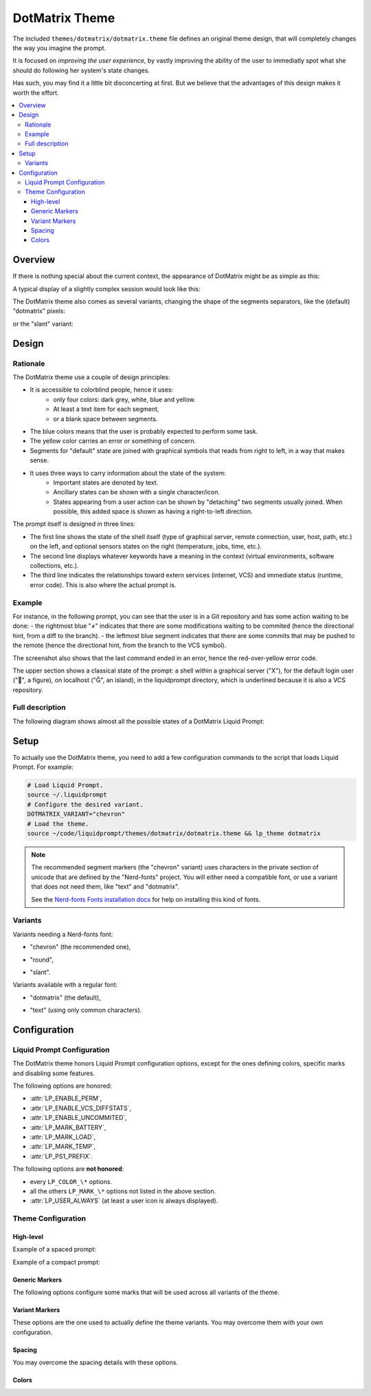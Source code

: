 DotMatrix Theme
***************

The included ``themes/dotmatrix/dotmatrix.theme`` file defines an original theme design,
that will completely changes the way you imagine the prompt.

It is focused on *improving the user experience*,
by vastly improving the ability of the user to immediatly spot
what she should do following her system's state changes.

Has such, you may find it a little bit disconcerting at first.
But we believe that the advantages of this design makes it worth the effort.

.. contents::
   :local:


Overview
========

If there is nothing special about the current context, the appearance of
DotMatrix might be as simple as this:

.. image:: dotmatrix-short-chevron.png
   :alt: X   ~


A typical display of a slightly complex session would look like this:

.. image:: dotmatrix-med-chevron.png

The DotMatrix theme also comes as several variants, changing the shape of the segments separators,
like the (default) "dotmatrix" pixels:

.. image:: dotmatrix-short-dots.png

or the "slant" variant:

.. image:: dotmatrix-med-slant.png


Design
======

Rationale
---------

The DotMatrix theme use a couple of design principles:

* It is accessible to colorblind people, hence it uses:
    * only four colors: dark grey, white, blue and yellow.
    * At least a text item for each segment,
    * or a blank space between segments.
* The blue colors means that the user is probably expected to perform some task.
* The yellow color carries an error or something of concern.
* Segments for "default" state are joined with graphical symbols that reads from right to left,
  in a way that makes sense.
* It uses three ways to carry information about the state of the system:
    * Important states are denoted by text.
    * Ancillary states can be shown with a single character/icon.
    * States appearing from a user action can be shown by "detaching" two segments usually joined.
      When possible, this added space is shown as having a right-to-left direction.

The prompt itself is designed in three lines:

- The first line shows the state of the shell itself (type of graphical server, remote connection, user, host, path, etc.) on the left,
  and optional sensors states on the right (temperature, jobs, time, etc.).
- The second line displays whatever keywords have a meaning in the context (virtual environments, software collections, etc.).
- The third line indicates the relationships toward extern services (internet, VCS) and immediate status (runtime, error code).
  This is also where the actual prompt is.


Example
-------

For instance, in the following prompt, you can see that the user is in a Git repository and has some action waiting to be done:
- the rightmost blue "≠" indicates that there are some modifications waiting to be commited (hence the directional hint, from a diff to the branch).
- the leftmost blue segment indicates that there are some commits that may be pushed to the remote (hence the directional hint, from the branch to the VCS symbol).

.. image:: dotmatrix-intro-chevron.png
   :alt: X   ~

The screenshot also shows that the last command ended in an error, hence the red-over-yellow error code.

The upper section shows a classical state of the prompt: a shell within a graphical server ("X"),
for the default login user ("", a figure), on localhost ("", an island), in the liquidprompt directory, which is underlined because it is also a VCS repository.


Full description
----------------

The following diagram shows almost all the possible states of a DotMatrix Liquid Prompt:

.. image:: liquidprompt_dotmatrix_design.svg


Setup
=====

.. versionadded:: 2.2

To actually use the DotMatrix theme, you need to add a few configuration commands to the script that loads Liquid Prompt.
For example:

.. code-block:: bash

   # Load Liquid Prompt.
   source ~/.liquidprompt
   # Configure the desired variant.
   DOTMATRIX_VARIANT="chevron"
   # Load the theme.
   source ~/code/liquidprompt/themes/dotmatrix/dotmatrix.theme && lp_theme dotmatrix

.. note:: The recommended segment markers (the "chevron" variant) uses characters in the private section of unicode
          that are defined by the "Nerd-fonts" project.
          You will either need a compatible font, or use a variant that does not need them, like "text" and "dotmatrix".

          See the `Nerd-fonts Fonts installation docs`_ for help on installing this kind of fonts.

.. _`Nerd-fonts fonts installation docs`: https://www.nerdfonts.com/



Variants
--------

Variants needing a Nerd-fonts font:

- "chevron" (the recommended one),
    .. image:: dotmatrix-short-chevron.png
- "round",
    .. image:: dotmatrix-short-round.png
- "slant".
    .. image:: dotmatrix-short-slant.png

Variants available with a regular font:

- "dotmatrix" (the default),
    .. image:: dotmatrix-short-dots.png
- "text" (using only common characters).
    .. image:: dotmatrix-short-text.png


Configuration
=============

Liquid Prompt Configuration
---------------------------

The DotMatrix theme honors Liquid Prompt configuration options,
except for the ones defining colors, specific marks and disabling some features.

The following options are honored:

- :attr:`LP_ENABLE_PERM`,
- :attr:`LP_ENABLE_VCS_DIFFSTATS`,
- :attr:`LP_ENABLE_UNCOMMITED`,
- :attr:`LP_MARK_BATTERY`,
- :attr:`LP_MARK_LOAD`,
- :attr:`LP_MARK_TEMP`,
- :attr:`LP_PS1_PREFIX`.

The following options are **not honored**:

- every ``LP_COLOR_\*`` options.
- all the others ``LP_MARK_\*`` options not listed in the above section.
- :attr:`LP_USER_ALWAYS` (at least a user icon is always displayed).


Theme Configuration
-------------------

High-level
__________

.. attribute:: DOTMATRIX_VARIANT
   :type: string
   :value: "dotmatrix"

   The variant of the theme.
   This mainly change the segments separation style,
   but can also impact the icons on some variants.

   Allowed values:

   - "dotmatrix" (the *default*),
   - "chevron" (the *recommended*, need a Nerd-fonts font),
   - "slant" (need a Nerd-fonts font),
   - "round" (need a Nerd-fonts font),
   - "text" (the one that works anywhere).


.. attribute:: DOTMATRIX_SPACED
   :type: boolean
   :value: 1

   If set to false, this flag will configure a compact prompt,
   showing segments without extra spaces around their joints.

Example of a spaced prompt:

.. image:: dotmatrix-spaced.png

Example of a compact prompt:

.. image:: dotmatrix-unspaced.png


Generic Markers
_______________

The following options configure some marks that will be used across all variants of the theme.

.. attribute:: DOTMATRIX_DISPLAY_TEXT
   :type: string
   :value: "T"

   The marker used to indicates that the shell is in text mode,
   i.e. that does not have a graphical display
   (more rigorously: there is no X11 :envvar:`DISPLAY` environment variable).


.. attribute:: DOTMATRIX_DISPLAY_X11
   :type: string
   :value: "X"

   The marker used to indicates that the shell does have access to a graphical server
   (more rigorously: there is a X11 :envvar:`DISPLAY` environment variable).


.. attribute:: DOTMATRIX_HOST_LOCAL
   :type: string
   :value: "⌂"

   The marker used to indicate that the hostname is `localhost`.

.. attribute:: DOTMATRIX_USER_LOCAL
   :type: string
   :value: "♟"

   The marker used to indicate that the user is the same than the login one.


.. attribute:: DOTMATRIX_MARK_STASH
   :type: string
   :value: "✝"

   The marker used to indicate that the VCS stash is not empty.


.. attribute:: DOTMATRIX_MARK_UNTRACKED
   :type: string
   :value: "?"

   The marker used to indicate that there are some files that are untracked
   by the VCS in the current repository.


.. attribute:: DOTMATRIX_DIFF
   :type: string
   :value: "≠"

   The marker used to indicate that there is some change in the VCS state
   (either changes needed to be committed, or commits needed to be pushed).


.. attribute:: DOTMATRIX_VCS
   :type: string
   :value: "╟┘"

   The marker used to indicate that there is a VCS involved in the current directory.


.. attribute:: DOTMATRIX_MARK
   :type: string
   :value: "■"

   The actual prompt marker, right where the user type text.


.. attribute:: DOTMATRIX_ENABLE_GRADIENT_LINE
    :type: boolean
    :value: 0

    If set to 0 (the default),  will draw the line of the middle section
    as a sequence of :attr:`DOTMATRIX_LINE` characters,
    using the :attr:`DOTMATRIX_COLOR_LINE` color.

    If set to 1, will draw the same line with a gradient of color
    interpolated from :attr:`DOTMATRIX_COLOR_LINE_START`
    to :attr:`DOTMATRIX_COLOR_LINE_END`.


Variant Markers
_______________

These options are the one used to actually define the theme variants.
You may overcome them with your own configuration.

.. attribute:: DOTMATRIX_LINE
   :type: string
   :value: "━"

   The character used to draw the middle line.


.. attribute:: DOTMATRIX_PLUG
   :type: string
   :value: "▛"

   The character for joined segments limits.


.. attribute:: DOTMATRIX_SOFT
   :type: string
   :value: "╱"

   The character for "soft" separation (e.g. path elements, branch details, jobs, etc.)


.. attribute:: DOTMATRIX_MEAN
   :type: string
   :value: "▞"

   The character for "mean" separation
   (used when two segments of the same color are joint).


.. attribute:: DOTMATRIX_LINK
  :type: array<string>
  :value: ("▙" " "   "▜")

  Characters used for showing a small gap.


.. attribute:: DOTMATRIX_OPEN
  :type: array<string>
  :value: ("▙" " ▚ " "▜")

  Characters used for showing a large gap.


.. attribute:: DOTMATRIX_DANG
  :type: array<string>
  :value: ("▙" " □ " "▜")

  Characters used for showing a very lareg gap (i.e. a dangerous state).


.. attribute:: DOTMATRIX_ENDS
  :type: array<string>
  :value: ("▛▞▗ ▝" "▖ ▘▞▟")

  Characters marking the ends of the right and left parts of the first line.


.. attribute:: DOTMATRIX_ITEMS
  :type: array<string>
  :value: ("┫" "┃" "┣")

  Characters used to separate keywords in the middle line.
  The middle character separates keywords of the same type (e.g. every Software Collection).


Spacing
_______

You may overcome the spacing details with these options.

.. attribute:: DOTMATRIX_SPACE_VOID
   :type: string
   :value: " "

   Spacing character around segments joints marker.


.. attribute:: DOTMATRIX_SPACE_PATH
   :type: string
   :value: " "

   Spacing character specifically for the "current path" section.


.. attribute:: DOTMATRIX_SPACE_FIELD
   :type: string
   :value: ""

   Spacing character around the content of the segments themselves.


.. attribute:: DOTMATRIX_SPACE_LINE
   :type: string
   :value: " "

   Spacing character around the keywords of the middle line.


.. attribute:: DOTMATRIX_SPACE_FILL
   :type: string
   :value: "█"

   Spacing character for filled sections.
   You probably don't want to touch this.


Colors
______


.. attribute:: DOTMATRIX_COLOR_DARK
   :type: array<int>
   :value: (252 239 0 0  15   0)

   The color of dark segments.


.. attribute:: DOTMATRIX_COLOR_LITE
   :type: array<int>
   :value: (239 252 0 0   0  15)

   The color of light segments.


.. attribute:: DOTMATRIX_COLOR_GLOW
   :type: array<int>
   :value: (  0 252 1 0   0  15)

   The color for bright elements.


.. attribute:: DOTMATRIX_COLOR_NOTE
   :type: array<int>
   :value: ( 15  33 0 0  15  12)

   The color for notable elements.


.. attribute:: DOTMATRIX_COLOR_WARN
   :type: array<int>
   :value: (196 220 1 0   0  11)

   The color for elements related to a warning.


.. attribute:: DOTMATRIX_COLOR_FAIR
   :type: array<int>
   :value: (  0 244 0 0   0   8)

   The color for elements that are not very important.


.. attribute:: DOTMATRIX_COLOR_PATH_SHORT
   :type: array<int>
   :value: (252 239 0 0   0  15)

   The color of the shorten path marker.


.. attribute:: DOTMATRIX_COLOR_PATH_VCS
   :type: array<int>
   :value: (252 239 0 1   0  15)

   The color of the VCS repository in the path.


.. attribute:: DOTMATRIX_COLOR_PATH_LAST
   :type: array<int>
   :value: (15 239 1 0   0  15)

   The color of the current directory.


.. attribute:: DOTMATRIX_COLOR_LINE
   :type: array<int>
   :value: (244 -1 0 0 15 -1)

   The color of the middle line.


.. attribute:: DOTMATRIX_COLOR_MARK
   :type: array<int>
   :value: (15 -1 0 0 15 -1)

   The color of the actual prompt mark.


.. attribute:: DOTMATRIX_COLOR_SEP_DARK
   :type: array<int>
   :value: (  0 -2 0 0  0 -2)

   The color for dark separators.


.. attribute:: DOTMATRIX_COLOR_SEP_FAIR
   :type: array<int>
   :value: (244 -2 0 0  0 -2)

   The color for fair separators.


.. attribute:: DOTMATRIX_COLOR_SEP_LITE
   :type: array<int>
   :value: ( 15 -2 0 0 15 -2)

   The color for light separators.


.. attribute:: DOTMATRIX_COLOR_LINE_START
    :type: array<int>
    :value: (255 -1 1 0 15 -1)

    The color starting the gradient of the line of the middle section.
    Default is white.

    Valus being linearly interpolated up to :attr:`DOTMATRIX_COLOR_LINE_END`,
    it is recommended to stick to aligned ANSI values (i.e. greys)


.. attribute:: DOTMATRIX_COLOR_LINE_END
    :type: array<int>
    :value: (232 -1 1 0 15 -1)

    The color ending the gradient of the line of the middle section.
    Default is black.

    Valus being linearly interpolated from :attr:`DOTMATRIX_COLOR_LINE_START`,
    it is recommended to stick to aligned ANSI values (i.e. greys).

